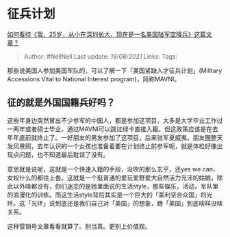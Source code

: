 * 征兵计划
  :PROPERTIES:
  :CUSTOM_ID: 征兵计划
  :END:

[[https://www.zhihu.com/question/318577657/answer/641709792][如何看待《我，25岁，从小在深圳长大，现在是一名美国陆军空降兵》这篇文章？]]

#+BEGIN_QUOTE
  Author: #NellNell Last update: /19/08/2021/ Links: Tags:
#+END_QUOTE

那些说美国人参加美国军队的，可以了解一下「美国紧缺人才征兵计划」(Military
Accessions Vital to National Interest program)，简称MAVNI。

** 征的就是外国国籍兵好吗？
   :PROPERTIES:
   :CUSTOM_ID: 征的就是外国国籍兵好吗
   :END:

这些年身边突然冒出不少参军的中国人，都是参加这项目，大多是大学毕业工作过一两年或者硕士毕业，通过MAVNI可以跳过绿卡直接入籍。但这政策应该是在去年年底前就终止了。一好朋友的男友参加了这项目，后来驻军夏威夷，朋友圈整天发风景照，去年认识的一个女孩也准备着要在计划终止前参军呢，就是体检好像出现点问题，也不知道最后耽误了没有。

意思就是说呢，这就是一个快速入籍的手段，没吹的那么玄乎，还yes we
can、女权什么的都往上套。这就是一个挺普通的爱玩爱野爱大自然活力充沛的姑娘，除此以外啥都没有，你们迷恋的是她里面说的生活style，那些娱乐，活动，军队里的浪漫化的训练。而这生活style背后其实是一个巨大的「美利坚合众国」的光环。这「光环」说到底还是我们自己对「美国」的想象，跟「美国」到底啥样没啥关系。

这种营销号文章看看就算了。别当真。更别上价值观。
